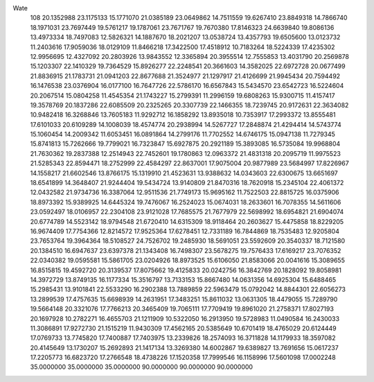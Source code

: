 Wate
  108
  20.1352988  23.1175133  15.1771070  21.0385189  23.0649862  14.7511559
  19.6267410  23.8849318  14.7866740  18.1971031  23.7697449  19.5761217
  19.1787061  23.7671767  19.7670380  17.8146323  24.6639840  19.8086136
  13.4973334  18.7497083  12.5826321  14.1887670  18.2021207  13.0538724
  13.4357793  19.6505600  13.0123732  11.2403616  17.9059036  18.0129109
  11.8466218  17.3422500  17.4518912  10.7183264  18.5224339  17.4235302
  12.9956695  12.4327092  20.2803926  13.9843552  12.3365894  20.3955514
  12.7555853  13.4031790  20.2569878  15.1203307  22.1410329  19.7364529
  15.8926277  22.2248541  20.3661603  14.3582025  22.6972728  20.0677499
  21.8836915  21.1783731  21.0941203  22.8677688  21.3524977  21.1297917
  21.4126699  21.9945434  20.7594492  16.1476538  23.0376904  16.0177100
  16.7647726  22.5786170  16.6567843  15.5434570  23.6542723  16.5224604
  20.2067514  15.0804258  11.4545354  21.1743227  15.2799391  11.2996159
  19.6808263  15.9300715  11.4157417  19.3578769  20.1837286  22.6085509
  20.2325265  20.3307739  22.1466355  18.7239745  20.9172631  22.3634082
  10.9482418  16.3268846  13.7605183  11.9292712  16.1858292  13.8935018
  10.7353917  17.2993372  13.8555481  17.6101033  20.6109289  14.1008039
  18.4574774  20.2938994  14.5267727  17.2848874  21.4294414  14.5743774
  15.1060454  14.2009342  11.6053451  16.0891864  14.2799176  11.7702552
  14.6746175  15.0947138  11.7279345  15.8741813  15.7262666  19.7799021
  16.7323847  15.6927875  20.2921189  15.3893085  16.5735084  19.9968804
  21.7630362  19.2837388  12.2514943  22.7452601  19.1780863  12.0963372
  21.4831318  20.2095719  11.9975523  21.5285343  22.8594471  18.2752999
  22.4584297  22.8637001  17.9075004  20.9877989  23.5684997  17.8226967
  14.1558217  21.6602546  13.8766175  15.1319910  21.4523631  13.9388632
  14.0343603  22.6300675  13.6651697  18.6541899  14.3648407  21.9244404
  19.5434724  13.9140809  21.8470316  18.7620918  15.2345104  22.4061372
  12.0432582  21.9734736  16.3387064  12.9511536  21.7749173  15.9695162
  11.7522503  22.8815725  16.0375906  18.8973392  15.9389925  14.6445324
  19.7476067  16.2524023  15.0674031  18.2633601  16.7078355  14.5611606
  23.0592497  18.0106957  22.2304108  23.9121028  17.7685575  21.7677979
  22.5698992  18.6954821  21.6904074  20.6774789  14.5523142  18.9794548
  21.6720410  14.6315309  18.9118464  20.2603627  15.4475858  18.8229205
  16.9674409  17.7754366  12.8214572  17.9525364  17.6278451  12.7331189
  16.7844869  18.7535483  12.9205804  23.7653764  19.3964364  18.5108527
  24.7526702  19.2485930  18.5691051  23.5592609  20.3540337  18.7121580
  20.1384510  16.6947637  23.6397378  21.1343408  16.7498307  23.5678275
  19.7576433  17.6169217  23.7076352  22.0340382  19.0595581  15.5861705
  23.0204926  18.8973525  15.6106050  21.8583066  20.0041616  15.3089655
  16.8515815  19.4592720  20.3139537  17.8075662  19.4125833  20.0242756
  16.3842769  20.1828092  19.8058981  14.3972729  13.8749135  16.1177334
  15.3516797  13.7133153  15.8667480  14.0631356  14.6925304  15.6488465
  15.2985431  13.9101841  22.5533290  16.2902388  13.7889859  22.5963479
  15.0792042  14.8844301  22.6056273  13.2899539  17.4757635  15.6698939
  14.2631951  17.3483251  15.8611032  13.0631305  18.4479055  15.7289790
  19.5664148  20.3321076  17.7766213  20.3465409  19.7065111  17.7709419
  19.8961020  21.2758371  17.8027193  20.1697928  10.2782271  16.4655703
  21.1211909  10.5322050  16.2913950  19.5728983  11.0490584  16.2430033
  11.3086891  17.9272730  21.1515219  11.9430309  17.4562165  20.5385649
  10.6701419  18.4765029  20.6124449  17.0769733  13.7745820  17.7400887
  17.7403975  13.2339826  18.2574093  16.3711828  14.1179933  18.3597082
  20.4145649  13.1730207  15.2692893  21.1417134  13.3269380  14.6002867
  19.6389827  13.7691656  15.0617237  17.2205773  16.6823720  17.2766548
  18.4738226  17.1520358  17.7999546  16.1158996  17.5601098  17.0002248
  35.0000000  35.0000000  35.0000000  90.0000000  90.0000000  90.0000000
